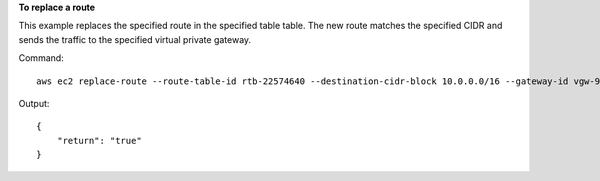 **To replace a route**

This example replaces the specified route in the specified table table. The new route matches the specified CIDR and sends the traffic to the specified virtual private gateway.

Command::

  aws ec2 replace-route --route-table-id rtb-22574640 --destination-cidr-block 10.0.0.0/16 --gateway-id vgw-9a4cacf3

Output::

  {
      "return": "true"
  }